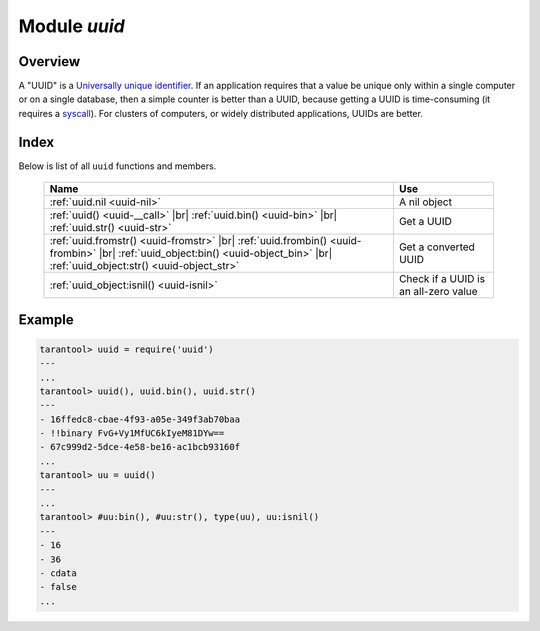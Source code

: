 -------------------------------------------------------------------------------
                            Module `uuid`
-------------------------------------------------------------------------------

===============================================================================
                                   Overview
===============================================================================

A "UUID" is a `Universally unique identifier`_. If an application requires that
a value be unique only within a single computer or on a single database, then a
simple counter is better than a UUID, because getting a UUID is time-consuming
(it requires a syscall_). For clusters of computers, or widely distributed
applications, UUIDs are better.

===============================================================================
                                    Index
===============================================================================

Below is list of all ``uuid`` functions and members.

    .. container:: table

        .. rst-class:: left-align-column-1
        .. rst-class:: left-align-column-2

        +--------------------------------------+---------------------------------+
        | Name                                 | Use                             |
        +======================================+=================================+
        | :ref:`uuid.nil <uuid-nil>`           | A nil object                    |
        +--------------------------------------+---------------------------------+
        | :ref:`uuid() <uuid-__call>` |br|     |                                 |
        | :ref:`uuid.bin() <uuid-bin>` |br|    | Get a UUID                      |
        | :ref:`uuid.str() <uuid-str>`         |                                 |
        +--------------------------------------+---------------------------------+
        | :ref:`uuid.fromstr()                 |                                 |
        | <uuid-fromstr>` |br|                 |                                 |
        | :ref:`uuid.frombin()                 |                                 |
        | <uuid-frombin>` |br|                 | Get a converted UUID            |
        | :ref:`uuid_object:bin()              |                                 |
        | <uuid-object_bin>` |br|              |                                 |
        | :ref:`uuid_object:str()              |                                 |
        | <uuid-object_str>`                   |                                 |
        +--------------------------------------+---------------------------------+
        | :ref:`uuid_object:isnil()            | Check if a UUID is an all-zero  |
        | <uuid-isnil>`                        | value                           |
        +--------------------------------------+---------------------------------+

.. module:: uuid

.. _uuid-nil:

.. data:: nil

    A nil object

.. _uuid-__call:

.. function:: __call()

    :return: a UUID
    :rtype: cdata

.. _uuid-bin:

.. function:: bin()

    :return: a UUID
    :rtype: 16-byte string

.. _uuid-str:

.. function:: str()

    :return: a UUID
    :rtype: 36-byte binary string

.. _uuid-fromstr:

.. function:: fromstr(uuid_str)

    :param uuid_str: UUID in 36-byte hexadecimal string
    :return: converted UUID
    :rtype: cdata

.. _uuid-frombin:

.. function:: frombin(uuid_bin)

    :param uuid_str: UUID in 16-byte binary string
    :return: converted UUID
    :rtype: cdata

.. class:: uuid_object

    .. _uuid-object_bin:

    .. method:: bin([byte-order])

        ``byte-order`` can be one of next flags:

        * 'l' - little-endian,
        * 'b' - big-endian,
        * 'h' - endianness depends on host (default),
        * 'n' - endianness depends on network

        :param string byte-order: one of ``'l'``, ``'b'``, ``'h'`` or ``'n'``.

        :return: UUID converted from cdata input value.
        :rtype: 16-byte binary string

    .. _uuid-object_str:

    .. method:: str()

        :return: UUID converted from cdata input value.
        :rtype: 36-byte hexadecimal string

    .. _uuid-isnil:

    .. method:: isnil()

        The all-zero UUID value can be expressed as uuid.NULL, or as
        ``uuid.fromstr('00000000-0000-0000-0000-000000000000')``.
        The comparison with an all-zero value can also be expressed as
        ``uuid_with_type_cdata == uuid.NULL``.

        :return: true if the value is all zero, otherwise false.
        :rtype: bool

=================================================
                    Example
=================================================

.. code-block:: tarantoolsession

    tarantool> uuid = require('uuid')
    ---
    ...
    tarantool> uuid(), uuid.bin(), uuid.str()
    ---
    - 16ffedc8-cbae-4f93-a05e-349f3ab70baa
    - !!binary FvG+Vy1MfUC6kIyeM81DYw==
    - 67c999d2-5dce-4e58-be16-ac1bcb93160f
    ...
    tarantool> uu = uuid()
    ---
    ...
    tarantool> #uu:bin(), #uu:str(), type(uu), uu:isnil()
    ---
    - 16
    - 36
    - cdata
    - false
    ...

.. _Universally unique identifier: https://en.wikipedia.org/wiki/Universally_unique_identifier
.. _syscall: https://en.wikipedia.org/wiki/Syscall
